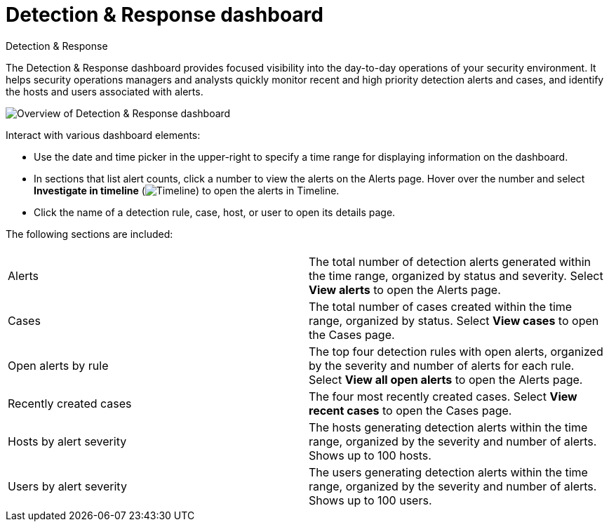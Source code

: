 [[security-detection-response-dashboard]]
= Detection & Response dashboard

// :description: The Detection & Response dashboard provides focused visibility into the day-to-day operations of your security environment
// :keywords: serverless, security, how-to

++++
<titleabbrev>Detection & Response</titleabbrev>
++++


The Detection & Response dashboard provides focused visibility into the day-to-day operations of your security environment. It helps security operations managers and analysts quickly monitor recent and high priority detection alerts and cases, and identify the hosts and users associated with alerts.

[role="screenshot"]
image::images/detection-response-dashboard/-detections-detection-response-dashboard.png[Overview of Detection & Response dashboard]

Interact with various dashboard elements:

* Use the date and time picker in the upper-right to specify a time range for displaying information on the dashboard.
* In sections that list alert counts, click a number to view the alerts on the Alerts page. Hover over the number and select **Investigate in timeline** (image:images/icons/timeline.svg[Timeline]) to open the alerts in Timeline.
* Click the name of a detection rule, case, host, or user to open its details page.

The following sections are included:

// [width="100%",cols="s,"]

|===
| |

| Alerts
| The total number of detection alerts generated within the time range, organized by status and severity. Select **View alerts** to open the Alerts page.

| Cases
| The total number of cases created within the time range, organized by status. Select **View cases** to open the Cases page.

| Open alerts by rule
| The top four detection rules with open alerts, organized by the severity and number of alerts for each rule. Select **View all open alerts** to open the Alerts page.

| Recently created cases
| The four most recently created cases. Select **View recent cases** to open the Cases page.

| Hosts by alert severity
| The hosts generating detection alerts within the time range, organized by the severity and number of alerts. Shows up to 100 hosts.

| Users by alert severity
| The users generating detection alerts within the time range, organized by the severity and number of alerts. Shows up to 100 users.
|===
